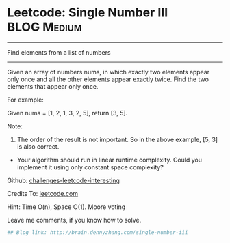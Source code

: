 * Leetcode: Single Number III                                   :BLOG:Medium:
#+STARTUP: showeverything
#+OPTIONS: toc:nil \n:t ^:nil creator:nil d:nil
:PROPERTIES:
:type:     #findnumber, #inspiring
:END:
---------------------------------------------------------------------
Find elements from a list of numbers
---------------------------------------------------------------------
Given an array of numbers nums, in which exactly two elements appear only once and all the other elements appear exactly twice. Find the two elements that appear only once.

For example:

Given nums = [1, 2, 1, 3, 2, 5], return [3, 5].

Note:
1. The order of the result is not important. So in the above example, [5, 3] is also correct.
- Your algorithm should run in linear runtime complexity. Could you implement it using only constant space complexity?

Github: [[url-external:https://github.com/DennyZhang/challenges-leetcode-interesting/tree/master/single-number-iii][challenges-leetcode-interesting]]

Credits To: [[url-external:https://leetcode.com/problems/single-number-iii/description/][leetcode.com]]

Hint: Time O(n), Space O(1). Moore voting

Leave me comments, if you know how to solve.

#+BEGIN_SRC python
## Blog link: http://brain.dennyzhang.com/single-number-iii
#+END_SRC
